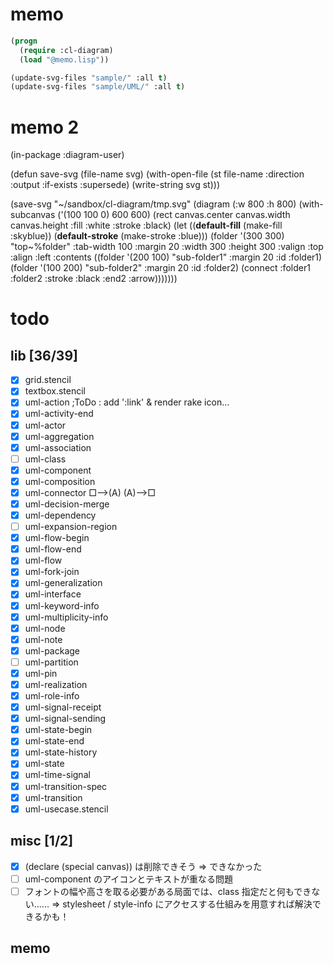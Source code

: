 * memo
#+BEGIN_SRC lisp
  (progn
    (require :cl-diagram)
    (load "@memo.lisp"))

  (update-svg-files "sample/" :all t)
  (update-svg-files "sample/UML/" :all t)
#+END_SRC

* memo 2
(in-package :diagram-user)

(defun save-svg (file-name svg)
  (with-open-file (st file-name :direction :output :if-exists :supersede)
	(write-string svg st)))

(save-svg
 "~/sandbox/cl-diagram/tmp.svg"
 (diagram (:w 800 :h 800)		  
	(with-subcanvas ('(100 100 0) 600 600)
	  (rect canvas.center canvas.width canvas.height :fill :white :stroke :black)
	  (let ((*default-fill*   (make-fill   :skyblue))
			(*default-stroke* (make-stroke :blue)))
		(folder '(300 300) "top~%folder"
				:tab-width 100 :margin 20 :width 300 :height 300 :valign :top :align :left
				:contents
				((folder '(200 100) "sub-folder1" :margin 20 :id :folder1)
				 (folder '(100 200) "sub-folder2" :margin 20 :id :folder2)
				 (connect :folder1 :folder2 :stroke :black :end2 :arrow)))))))

* todo
** lib [36/39]

  - [X] grid.stencil
  - [X] textbox.stencil
  - [X] uml-action			;ToDo : add ':link' & render rake icon...
  - [X] uml-activity-end
  - [X] uml-actor
  - [X] uml-aggregation
  - [X] uml-association
  - [ ] uml-class
  - [X] uml-component
  - [X] uml-composition
  - [X] uml-connector   □--->(A)    (A)--->□
  - [X] uml-decision-merge
  - [X] uml-dependency
  - [ ] uml-expansion-region
  - [X] uml-flow-begin
  - [X] uml-flow-end
  - [X] uml-flow
  - [X] uml-fork-join
  - [X] uml-generalization
  - [X] uml-interface
  - [X] uml-keyword-info
  - [X] uml-multiplicity-info
  - [X] uml-node
  - [X] uml-note
  - [X] uml-package
  - [ ] uml-partition
  - [X] uml-pin
  - [X] uml-realization
  - [X] uml-role-info
  - [X] uml-signal-receipt
  - [X] uml-signal-sending
  - [X] uml-state-begin
  - [X] uml-state-end
  - [X] uml-state-history
  - [X] uml-state
  - [X] uml-time-signal
  - [X] uml-transition-spec
  - [X] uml-transition
  - [X] uml-usecase.stencil

** misc [1/2]

  - [X] (declare (special canvas)) は削除できそう ⇒ できなかった
  - [ ] uml-component のアイコンとテキストが重なる問題
  - [ ] フォントの幅や高さを取る必要がある局面では、class 指定だと何もできない‥‥‥
		⇒ stylesheet / style-info にアクセスする仕組みを用意すれば解決できるかも！

** memo
